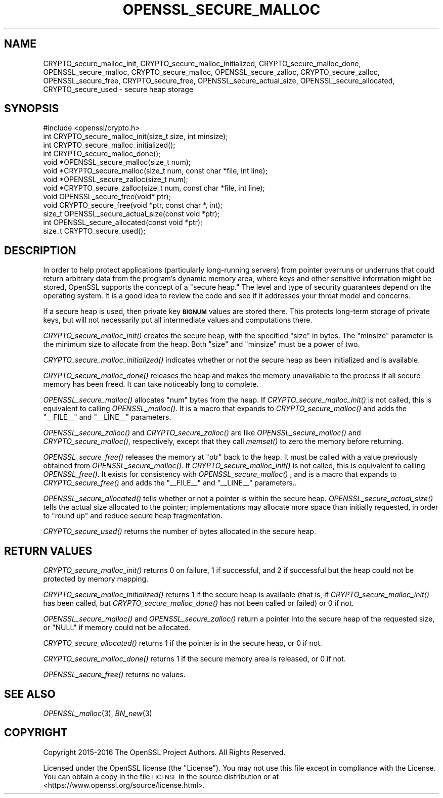 .\" Automatically generated by Pod::Man 2.28 (Pod::Simple 3.29)
.\"
.\" Standard preamble:
.\" ========================================================================
.de Sp \" Vertical space (when we can't use .PP)
.if t .sp .5v
.if n .sp
..
.de Vb \" Begin verbatim text
.ft CW
.nf
.ne \\$1
..
.de Ve \" End verbatim text
.ft R
.fi
..
.\" Set up some character translations and predefined strings.  \*(-- will
.\" give an unbreakable dash, \*(PI will give pi, \*(L" will give a left
.\" double quote, and \*(R" will give a right double quote.  \*(C+ will
.\" give a nicer C++.  Capital omega is used to do unbreakable dashes and
.\" therefore won't be available.  \*(C` and \*(C' expand to `' in nroff,
.\" nothing in troff, for use with C<>.
.tr \(*W-
.ds C+ C\v'-.1v'\h'-1p'\s-2+\h'-1p'+\s0\v'.1v'\h'-1p'
.ie n \{\
.    ds -- \(*W-
.    ds PI pi
.    if (\n(.H=4u)&(1m=24u) .ds -- \(*W\h'-12u'\(*W\h'-12u'-\" diablo 10 pitch
.    if (\n(.H=4u)&(1m=20u) .ds -- \(*W\h'-12u'\(*W\h'-8u'-\"  diablo 12 pitch
.    ds L" ""
.    ds R" ""
.    ds C` ""
.    ds C' ""
'br\}
.el\{\
.    ds -- \|\(em\|
.    ds PI \(*p
.    ds L" ``
.    ds R" ''
.    ds C`
.    ds C'
'br\}
.\"
.\" Escape single quotes in literal strings from groff's Unicode transform.
.ie \n(.g .ds Aq \(aq
.el       .ds Aq '
.\"
.\" If the F register is turned on, we'll generate index entries on stderr for
.\" titles (.TH), headers (.SH), subsections (.SS), items (.Ip), and index
.\" entries marked with X<> in POD.  Of course, you'll have to process the
.\" output yourself in some meaningful fashion.
.\"
.\" Avoid warning from groff about undefined register 'F'.
.de IX
..
.nr rF 0
.if \n(.g .if rF .nr rF 1
.if (\n(rF:(\n(.g==0)) \{
.    if \nF \{
.        de IX
.        tm Index:\\$1\t\\n%\t"\\$2"
..
.        if !\nF==2 \{
.            nr % 0
.            nr F 2
.        \}
.    \}
.\}
.rr rF
.\"
.\" Accent mark definitions (@(#)ms.acc 1.5 88/02/08 SMI; from UCB 4.2).
.\" Fear.  Run.  Save yourself.  No user-serviceable parts.
.    \" fudge factors for nroff and troff
.if n \{\
.    ds #H 0
.    ds #V .8m
.    ds #F .3m
.    ds #[ \f1
.    ds #] \fP
.\}
.if t \{\
.    ds #H ((1u-(\\\\n(.fu%2u))*.13m)
.    ds #V .6m
.    ds #F 0
.    ds #[ \&
.    ds #] \&
.\}
.    \" simple accents for nroff and troff
.if n \{\
.    ds ' \&
.    ds ` \&
.    ds ^ \&
.    ds , \&
.    ds ~ ~
.    ds /
.\}
.if t \{\
.    ds ' \\k:\h'-(\\n(.wu*8/10-\*(#H)'\'\h"|\\n:u"
.    ds ` \\k:\h'-(\\n(.wu*8/10-\*(#H)'\`\h'|\\n:u'
.    ds ^ \\k:\h'-(\\n(.wu*10/11-\*(#H)'^\h'|\\n:u'
.    ds , \\k:\h'-(\\n(.wu*8/10)',\h'|\\n:u'
.    ds ~ \\k:\h'-(\\n(.wu-\*(#H-.1m)'~\h'|\\n:u'
.    ds / \\k:\h'-(\\n(.wu*8/10-\*(#H)'\z\(sl\h'|\\n:u'
.\}
.    \" troff and (daisy-wheel) nroff accents
.ds : \\k:\h'-(\\n(.wu*8/10-\*(#H+.1m+\*(#F)'\v'-\*(#V'\z.\h'.2m+\*(#F'.\h'|\\n:u'\v'\*(#V'
.ds 8 \h'\*(#H'\(*b\h'-\*(#H'
.ds o \\k:\h'-(\\n(.wu+\w'\(de'u-\*(#H)/2u'\v'-.3n'\*(#[\z\(de\v'.3n'\h'|\\n:u'\*(#]
.ds d- \h'\*(#H'\(pd\h'-\w'~'u'\v'-.25m'\f2\(hy\fP\v'.25m'\h'-\*(#H'
.ds D- D\\k:\h'-\w'D'u'\v'-.11m'\z\(hy\v'.11m'\h'|\\n:u'
.ds th \*(#[\v'.3m'\s+1I\s-1\v'-.3m'\h'-(\w'I'u*2/3)'\s-1o\s+1\*(#]
.ds Th \*(#[\s+2I\s-2\h'-\w'I'u*3/5'\v'-.3m'o\v'.3m'\*(#]
.ds ae a\h'-(\w'a'u*4/10)'e
.ds Ae A\h'-(\w'A'u*4/10)'E
.    \" corrections for vroff
.if v .ds ~ \\k:\h'-(\\n(.wu*9/10-\*(#H)'\s-2\u~\d\s+2\h'|\\n:u'
.if v .ds ^ \\k:\h'-(\\n(.wu*10/11-\*(#H)'\v'-.4m'^\v'.4m'\h'|\\n:u'
.    \" for low resolution devices (crt and lpr)
.if \n(.H>23 .if \n(.V>19 \
\{\
.    ds : e
.    ds 8 ss
.    ds o a
.    ds d- d\h'-1'\(ga
.    ds D- D\h'-1'\(hy
.    ds th \o'bp'
.    ds Th \o'LP'
.    ds ae ae
.    ds Ae AE
.\}
.rm #[ #] #H #V #F C
.\" ========================================================================
.\"
.IX Title "OPENSSL_SECURE_MALLOC 3"
.TH OPENSSL_SECURE_MALLOC 3 "2017-05-25" "1.1.0f" "OpenSSL"
.\" For nroff, turn off justification.  Always turn off hyphenation; it makes
.\" way too many mistakes in technical documents.
.if n .ad l
.nh
.SH "NAME"
CRYPTO_secure_malloc_init, CRYPTO_secure_malloc_initialized,
CRYPTO_secure_malloc_done, OPENSSL_secure_malloc, CRYPTO_secure_malloc,
OPENSSL_secure_zalloc, CRYPTO_secure_zalloc, OPENSSL_secure_free,
CRYPTO_secure_free, OPENSSL_secure_actual_size, OPENSSL_secure_allocated,
CRYPTO_secure_used \- secure heap storage
.SH "SYNOPSIS"
.IX Header "SYNOPSIS"
.Vb 1
\& #include <openssl/crypto.h>
\&
\& int CRYPTO_secure_malloc_init(size_t size, int minsize);
\&
\& int CRYPTO_secure_malloc_initialized();
\&
\& int CRYPTO_secure_malloc_done();
\&
\& void *OPENSSL_secure_malloc(size_t num);
\& void *CRYPTO_secure_malloc(size_t num, const char *file, int line);
\&
\& void *OPENSSL_secure_zalloc(size_t num);
\& void *CRYPTO_secure_zalloc(size_t num, const char *file, int line);
\&
\& void OPENSSL_secure_free(void* ptr);
\& void CRYPTO_secure_free(void *ptr, const char *, int);
\&
\& size_t OPENSSL_secure_actual_size(const void *ptr);
\& int OPENSSL_secure_allocated(const void *ptr);
\&
\& size_t CRYPTO_secure_used();
.Ve
.SH "DESCRIPTION"
.IX Header "DESCRIPTION"
In order to help protect applications (particularly long-running servers)
from pointer overruns or underruns that could return arbitrary data from
the program's dynamic memory area, where keys and other sensitive
information might be stored, OpenSSL supports the concept of a \*(L"secure heap.\*(R"
The level and type of security guarantees depend on the operating system.
It is a good idea to review the code and see if it addresses your
threat model and concerns.
.PP
If a secure heap is used, then private key \fB\s-1BIGNUM\s0\fR values are stored there.
This protects long-term storage of private keys, but will not necessarily
put all intermediate values and computations there.
.PP
\&\fICRYPTO_secure_malloc_init()\fR creates the secure heap, with the specified
\&\f(CW\*(C`size\*(C'\fR in bytes. The \f(CW\*(C`minsize\*(C'\fR parameter is the minimum size to
allocate from the heap. Both \f(CW\*(C`size\*(C'\fR and \f(CW\*(C`minsize\*(C'\fR must be a power
of two.
.PP
\&\fICRYPTO_secure_malloc_initialized()\fR indicates whether or not the secure
heap as been initialized and is available.
.PP
\&\fICRYPTO_secure_malloc_done()\fR releases the heap and makes the memory unavailable
to the process if all secure memory has been freed.
It can take noticeably long to complete.
.PP
\&\fIOPENSSL_secure_malloc()\fR allocates \f(CW\*(C`num\*(C'\fR bytes from the heap.
If \fICRYPTO_secure_malloc_init()\fR is not called, this is equivalent to
calling \fIOPENSSL_malloc()\fR.
It is a macro that expands to
\&\fICRYPTO_secure_malloc()\fR and adds the \f(CW\*(C`_\|_FILE_\|_\*(C'\fR and \f(CW\*(C`_\|_LINE_\|_\*(C'\fR parameters.
.PP
\&\fIOPENSSL_secure_zalloc()\fR and \fICRYPTO_secure_zalloc()\fR are like
\&\fIOPENSSL_secure_malloc()\fR and \fICRYPTO_secure_malloc()\fR, respectively,
except that they call \fImemset()\fR to zero the memory before returning.
.PP
\&\fIOPENSSL_secure_free()\fR releases the memory at \f(CW\*(C`ptr\*(C'\fR back to the heap.
It must be called with a value previously obtained from
\&\fIOPENSSL_secure_malloc()\fR.
If \fICRYPTO_secure_malloc_init()\fR is not called, this is equivalent to
calling \fIOPENSSL_free()\fR.
It exists for consistency with \fIOPENSSL_secure_malloc()\fR , and
is a macro that expands to \fICRYPTO_secure_free()\fR and adds the \f(CW\*(C`_\|_FILE_\|_\*(C'\fR
and \f(CW\*(C`_\|_LINE_\|_\*(C'\fR parameters..
.PP
\&\fIOPENSSL_secure_allocated()\fR tells whether or not a pointer is within
the secure heap.
\&\fIOPENSSL_secure_actual_size()\fR tells the actual size allocated to the
pointer; implementations may allocate more space than initially
requested, in order to \*(L"round up\*(R" and reduce secure heap fragmentation.
.PP
\&\fICRYPTO_secure_used()\fR returns the number of bytes allocated in the
secure heap.
.SH "RETURN VALUES"
.IX Header "RETURN VALUES"
\&\fICRYPTO_secure_malloc_init()\fR returns 0 on failure, 1 if successful,
and 2 if successful but the heap could not be protected by memory
mapping.
.PP
\&\fICRYPTO_secure_malloc_initialized()\fR returns 1 if the secure heap is
available (that is, if \fICRYPTO_secure_malloc_init()\fR has been called,
but \fICRYPTO_secure_malloc_done()\fR has not been called or failed) or 0 if not.
.PP
\&\fIOPENSSL_secure_malloc()\fR and \fIOPENSSL_secure_zalloc()\fR return a pointer into
the secure heap of the requested size, or \f(CW\*(C`NULL\*(C'\fR if memory could not be
allocated.
.PP
\&\fICRYPTO_secure_allocated()\fR returns 1 if the pointer is in the secure heap, or 0 if not.
.PP
\&\fICRYPTO_secure_malloc_done()\fR returns 1 if the secure memory area is released, or 0 if not.
.PP
\&\fIOPENSSL_secure_free()\fR returns no values.
.SH "SEE ALSO"
.IX Header "SEE ALSO"
\&\fIOPENSSL_malloc\fR\|(3),
\&\fIBN_new\fR\|(3)
.SH "COPYRIGHT"
.IX Header "COPYRIGHT"
Copyright 2015\-2016 The OpenSSL Project Authors. All Rights Reserved.
.PP
Licensed under the OpenSSL license (the \*(L"License\*(R").  You may not use
this file except in compliance with the License.  You can obtain a copy
in the file \s-1LICENSE\s0 in the source distribution or at
<https://www.openssl.org/source/license.html>.
